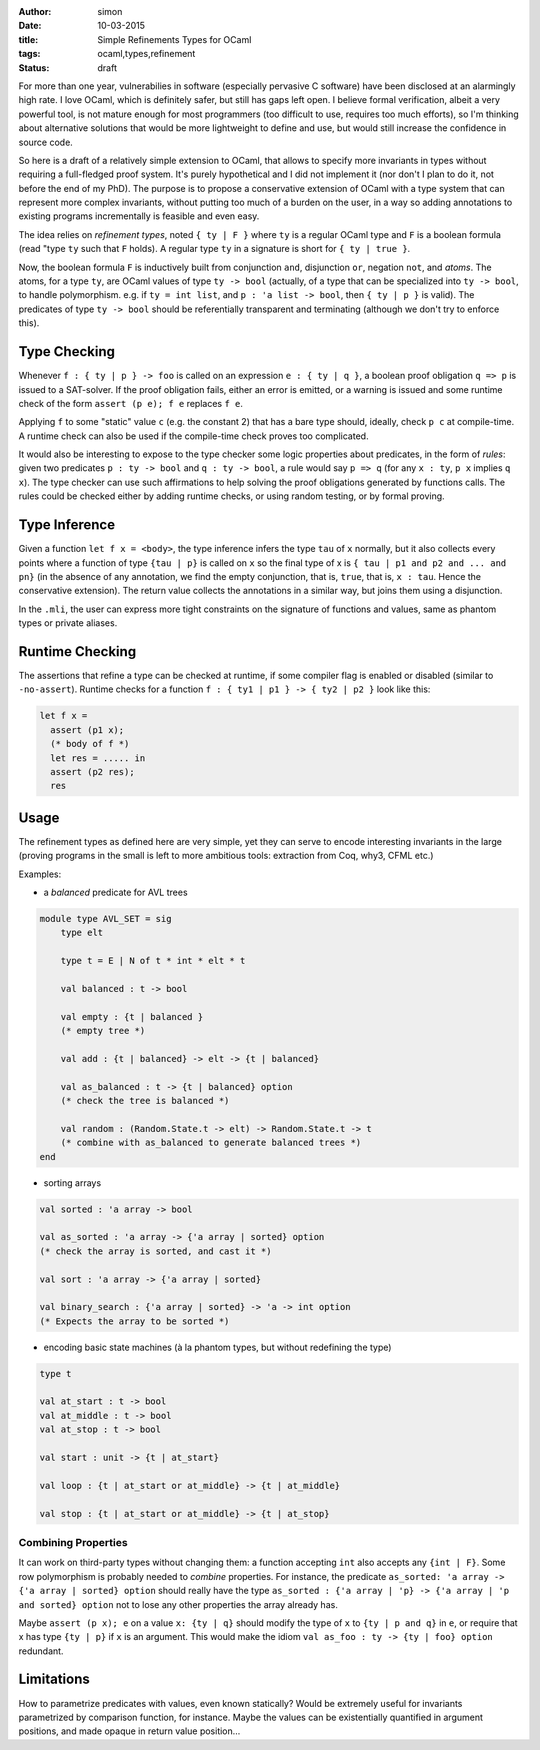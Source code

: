 :author: simon
:date: 10-03-2015
:title: Simple Refinements Types for OCaml
:tags: ocaml,types,refinement
:status: draft

For more than one year, vulnerabilies in software (especially pervasive C software)
have been disclosed at an alarmingly high rate. I love OCaml, which is definitely
safer, but still has gaps left open. I believe formal verification, albeit
a very powerful tool, is not mature enough for most programmers (too difficult
to use, requires too much efforts), so I'm thinking about alternative solutions
that would be more lightweight to define and use, but would still increase the
confidence in source code.

So here is a draft of a relatively simple extension to OCaml,
that allows to specify more
invariants in types without requiring a full-fledged proof system. It's purely
hypothetical and I did not implement it (nor don't I plan to do it, not before
the end of my PhD). The purpose is to propose a conservative extension of OCaml
with a type system that can represent more complex invariants, without putting
too much of a burden on the user, in a way so adding annotations to existing
programs incrementally  is feasible and even easy.

The idea relies on *refinement types*, noted ``{ ty | F }`` where ``ty`` is
a regular OCaml type and ``F`` is a boolean formula (read "type ``ty``
such that ``F`` holds). A regular type ``ty`` in a signature is short for ``{ ty | true }``.

Now, the boolean formula ``F`` is inductively built from conjunction ``and``,
disjunction ``or``, negation ``not``, and *atoms*. The atoms, for a
type ``ty``, are OCaml values of type ``ty -> bool`` (actually, of a type
that can be specialized into ``ty -> bool``, to handle polymorphism.
e.g. if ``ty = int list``, and ``p : 'a list -> bool``, then ``{ ty | p }`` is valid). The
predicates of type ``ty -> bool`` should be referentially transparent and
terminating (although we don't try to enforce this).

Type Checking
-------------

Whenever ``f : { ty | p } -> foo`` is called on an expression ``e : { ty | q }``,
a boolean proof obligation ``q => p`` is issued to a SAT-solver. If the
proof obligation fails, either an error is emitted, or a warning is
issued and some runtime check of the form ``assert (p e); f e``
replaces ``f e``.

Applying ``f`` to some "static" value ``c`` (e.g. the constant 2) that has
a bare type should, ideally, check ``p c`` at compile-time. A runtime check
can also be used if the compile-time check proves too complicated.

It would also be interesting to expose to the type checker some
logic properties about predicates, in the form of *rules*: given
two predicates ``p : ty -> bool`` and ``q : ty -> bool``,
a rule would say ``p => q`` (for any ``x : ty``, ``p x`` implies ``q x``). The
type checker can use such affirmations to help
solving the proof obligations generated by functions calls. The rules
could be checked either by adding runtime checks, or using random testing,
or by formal proving.

Type Inference
--------------

Given a function ``let f x = <body>``, the type inference
infers the type ``tau`` of ``x`` normally, but it also collects
every points where a function of type ``{tau | p}`` is called on ``x``
so the final type of x is ``{ tau | p1 and p2 and ... and pn}`` (in the
absence of any annotation, we find the empty conjunction, that is, ``true``,
that is, ``x : tau``. Hence the conservative extension).
The return value collects the annotations in a similar way, but joins
them using a disjunction.

In the ``.mli``, the user can express more tight constraints on the
signature of functions and values, same as phantom types or
private aliases.

Runtime Checking
----------------

The assertions that refine a type can be checked at runtime, if some compiler
flag is enabled or disabled (similar to ``-no-assert``). Runtime checks
for a function ``f : { ty1 | p1 } -> { ty2 | p2 }`` look like this:

.. code-block:: ocaml

   let f x =
     assert (p1 x);
     (* body of f *)
     let res = ..... in
     assert (p2 res);
     res

Usage
-----

The refinement types as defined here are very simple, yet they can serve to
encode interesting invariants in the large (proving programs in the small
is left to more ambitious tools: extraction from Coq, why3, CFML etc.)

Examples:

- a *balanced* predicate for AVL trees

.. code-block:: ocaml

   module type AVL_SET = sig
       type elt

       type t = E | N of t * int * elt * t

       val balanced : t -> bool

       val empty : {t | balanced }
       (* empty tree *)

       val add : {t | balanced} -> elt -> {t | balanced}

       val as_balanced : t -> {t | balanced} option
       (* check the tree is balanced *)

       val random : (Random.State.t -> elt) -> Random.State.t -> t
       (* combine with as_balanced to generate balanced trees *)
   end

- sorting arrays

.. code-block:: ocaml

   val sorted : 'a array -> bool

   val as_sorted : 'a array -> {'a array | sorted} option
   (* check the array is sorted, and cast it *)

   val sort : 'a array -> {'a array | sorted}

   val binary_search : {'a array | sorted} -> 'a -> int option
   (* Expects the array to be sorted *)

- encoding basic state machines (à la phantom types, but without redefining
  the type)

.. code-block:: ocaml

   type t

   val at_start : t -> bool
   val at_middle : t -> bool
   val at_stop : t -> bool

   val start : unit -> {t | at_start}

   val loop : {t | at_start or at_middle} -> {t | at_middle}

   val stop : {t | at_start or at_middle} -> {t | at_stop}

Combining Properties
~~~~~~~~~~~~~~~~~~~~

It can work on third-party types without changing them: a function
accepting ``int`` also accepts any ``{int | F}``. Some row polymorphism
is probably needed to *combine* properties. For instance, the predicate
``as_sorted: 'a array -> {'a array | sorted} option`` should really
have the type ``as_sorted : {'a array | 'p} -> {'a array | 'p and sorted} option``
not to lose any other properties the array already has.

Maybe ``assert (p x); e`` on a value ``x: {ty | q}`` should modify the
type of ``x`` to ``{ty | p and q}`` in ``e``, or require
that x has type ``{ty | p}`` if ``x`` is an argument. This would make
the idiom ``val as_foo : ty -> {ty | foo} option`` redundant.

Limitations
-----------

How to parametrize predicates with values, even known statically? Would
be extremely useful for invariants parametrized by comparison function,
for instance. Maybe the values can be existentially quantified in argument
positions, and made opaque in return value position…

